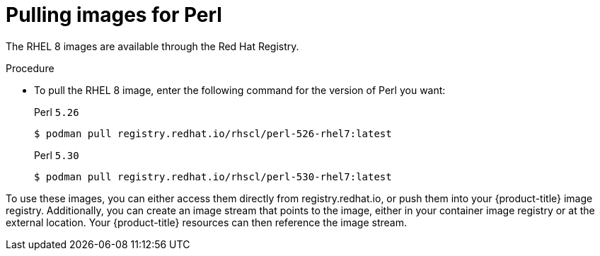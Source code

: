 // Module included in the following assemblies:
//
// * openshift_images/using_images/using-images-source-to-image.adoc
// * Unused. Can be removed by 4.9 if still unused. Request full peer review for the module if it’s used.

[id="images-using-images-s2i-perl-pulling-images_{context}"]
= Pulling images for Perl

//Images comes in two options:

//* RHEL 8
//* CentOS 7

// *RHEL 8 Based Images*

[role="_abstract"]
The RHEL 8 images are available through the Red Hat Registry.

.Procedure

* To pull the RHEL 8 image, enter the following command for the version of Perl you want:
+
.Perl `5.26`
[source,terminal]
----
$ podman pull registry.redhat.io/rhscl/perl-526-rhel7:latest
----
+
.Perl `5.30`
[source,terminal]
----
$ podman pull registry.redhat.io/rhscl/perl-530-rhel7:latest
----

////
*CentOS 7 Based Image*

A CentOS image for Perl 5.16 is available on link:quay.io[Quay.io].

.Procedure

* To pull the CentOS 7 image, enter the following command:
+
[source,terminal]
----
$ podman pull openshift/perl-516-centos7
----
////

To use these images, you can either access them directly from registry.redhat.io, or push them into your {product-title} image registry. Additionally, you can create an image stream that points to the image, either in your container image registry or at the external location. Your {product-title} resources can then reference the
image stream.
